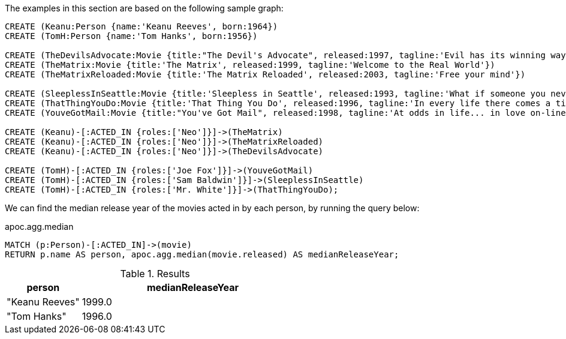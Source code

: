 The examples in this section are based on the following sample graph:

[source,cypher]
----
CREATE (Keanu:Person {name:'Keanu Reeves', born:1964})
CREATE (TomH:Person {name:'Tom Hanks', born:1956})

CREATE (TheDevilsAdvocate:Movie {title:"The Devil's Advocate", released:1997, tagline:'Evil has its winning ways'})
CREATE (TheMatrix:Movie {title:'The Matrix', released:1999, tagline:'Welcome to the Real World'})
CREATE (TheMatrixReloaded:Movie {title:'The Matrix Reloaded', released:2003, tagline:'Free your mind'})

CREATE (SleeplessInSeattle:Movie {title:'Sleepless in Seattle', released:1993, tagline:'What if someone you never met, someone you never saw, someone you never knew was the only someone for you?'})
CREATE (ThatThingYouDo:Movie {title:'That Thing You Do', released:1996, tagline:'In every life there comes a time when that thing you dream becomes that thing you do'})
CREATE (YouveGotMail:Movie {title:"You've Got Mail", released:1998, tagline:'At odds in life... in love on-line.'})

CREATE (Keanu)-[:ACTED_IN {roles:['Neo']}]->(TheMatrix)
CREATE (Keanu)-[:ACTED_IN {roles:['Neo']}]->(TheMatrixReloaded)
CREATE (Keanu)-[:ACTED_IN {roles:['Neo']}]->(TheDevilsAdvocate)

CREATE (TomH)-[:ACTED_IN {roles:['Joe Fox']}]->(YouveGotMail)
CREATE (TomH)-[:ACTED_IN {roles:['Sam Baldwin']}]->(SleeplessInSeattle)
CREATE (TomH)-[:ACTED_IN {roles:['Mr. White']}]->(ThatThingYouDo);
----

We can find the median release year of the movies acted in by each person, by running the query below:

.apoc.agg.median
[source,cypher]
----
MATCH (p:Person)-[:ACTED_IN]->(movie)
RETURN p.name AS person, apoc.agg.median(movie.released) AS medianReleaseYear;
----

.Results
[opts="header", cols="1,3"]
|===
| person         | medianReleaseYear
| "Keanu Reeves" | 1999.0
| "Tom Hanks"    | 1996.0
|===




